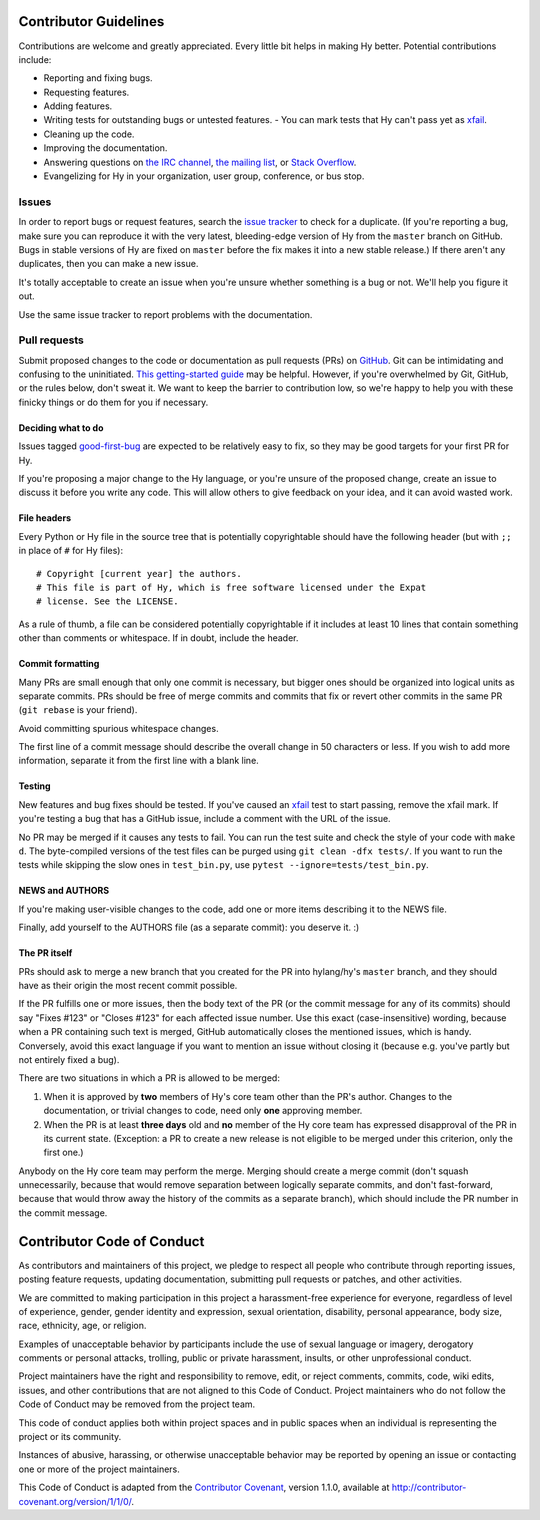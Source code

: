 Contributor Guidelines
======================

Contributions are welcome and greatly appreciated. Every little bit
helps in making Hy better. Potential contributions include:

- Reporting and fixing bugs.
- Requesting features.
- Adding features.
- Writing tests for outstanding bugs or untested features.
  - You can mark tests that Hy can't pass yet as xfail_.
- Cleaning up the code.
- Improving the documentation.
- Answering questions on `the IRC channel`_, `the mailing list`_, or
  `Stack Overflow`_.
- Evangelizing for Hy in your organization, user group, conference, or
  bus stop.

Issues
~~~~~~

In order to report bugs or request features, search the `issue tracker`_ to
check for a duplicate. (If you're reporting a bug, make sure you can
reproduce it with the very latest, bleeding-edge version of Hy from
the ``master`` branch on GitHub. Bugs in stable versions of Hy are
fixed on ``master`` before the fix makes it into a new stable
release.) If there aren't any duplicates, then you can make a new issue.

It's totally acceptable to create an issue when you're unsure whether
something is a bug or not. We'll help you figure it out.

Use the same issue tracker to report problems with the documentation.

Pull requests
~~~~~~~~~~~~~

Submit proposed changes to the code or documentation as pull requests
(PRs) on GitHub_. Git can be intimidating and confusing to the
uninitiated. `This getting-started guide`_ may be helpful. However, if
you're overwhelmed by Git, GitHub, or the rules below, don't sweat
it. We want to keep the barrier to contribution low, so we're happy to
help you with these finicky things or do them for you if necessary.

Deciding what to do
-------------------

Issues tagged good-first-bug_ are expected to be relatively easy to
fix, so they may be good targets for your first PR for Hy.

If you're proposing a major change to the Hy language, or you're
unsure of the proposed change, create an issue to discuss it before
you write any code. This will allow others to give feedback on your
idea, and it can avoid wasted work.

File headers
------------

Every Python or Hy file in the source tree that is potentially
copyrightable should have the following header (but with ``;;`` in
place of ``#`` for Hy files)::

      # Copyright [current year] the authors.
      # This file is part of Hy, which is free software licensed under the Expat
      # license. See the LICENSE.

As a rule of thumb, a file can be considered potentially copyrightable
if it includes at least 10 lines that contain something other than
comments or whitespace. If in doubt, include the header.

Commit formatting
-----------------

Many PRs are small enough that only one commit is necessary, but
bigger ones should be organized into logical units as separate
commits. PRs should be free of merge commits and commits that fix or
revert other commits in the same PR (``git rebase`` is your friend).

Avoid committing spurious whitespace changes.

The first line of a commit message should describe the overall change in 50
characters or less. If you wish to add more information, separate it from the
first line with a blank line.

Testing
-------

New features and bug fixes should be tested. If you've caused an
xfail_ test to start passing, remove the xfail mark. If you're
testing a bug that has a GitHub issue, include a comment with the URL
of the issue.

No PR may be merged if it causes any tests to fail. You can run the
test suite and check the style of your code with ``make d``. The byte-compiled
versions of the test files can be purged using ``git clean -dfx tests/``.
If you want to run the tests while skipping the slow ones in ``test_bin.py``,
use ``pytest --ignore=tests/test_bin.py``.

NEWS and AUTHORS
----------------

If you're making user-visible changes to the code, add one or more
items describing it to the NEWS file.

Finally, add yourself to the AUTHORS file (as a separate commit): you
deserve it. :)

The PR itself
-------------

PRs should ask to merge a new branch that you created for the PR into
hylang/hy's ``master`` branch, and they should have as their origin
the most recent commit possible.

If the PR fulfills one or more issues, then the body text of the PR
(or the commit message for any of its commits) should say "Fixes
#123" or "Closes #123" for each affected issue number. Use this exact
(case-insensitive) wording, because when a PR containing such text is
merged, GitHub automatically closes the mentioned issues, which is
handy. Conversely, avoid this exact language if you want to mention
an issue without closing it (because e.g. you've partly but not
entirely fixed a bug).

There are two situations in which a PR is allowed to be merged:

1. When it is approved by **two** members of Hy's core team other than the PR's
   author. Changes to the documentation, or trivial changes to code, need only
   **one** approving member.
2. When the PR is at least **three days** old and **no** member of the Hy core
   team has expressed disapproval of the PR in its current state. (Exception: a
   PR to create a new release is not eligible to be merged under this criterion,
   only the first one.)

Anybody on the Hy core team may perform the merge. Merging should create a
merge commit (don't squash unnecessarily, because that would remove separation
between logically separate commits, and don't fast-forward, because that would
throw away the history of the commits as a separate branch), which should
include the PR number in the commit message.

Contributor Code of Conduct
===========================

As contributors and maintainers of this project, we pledge to respect
all people who contribute through reporting issues, posting feature
requests, updating documentation, submitting pull requests or patches,
and other activities.

We are committed to making participation in this project a
harassment-free experience for everyone, regardless of level of
experience, gender, gender identity and expression, sexual
orientation, disability, personal appearance, body size, race,
ethnicity, age, or religion.

Examples of unacceptable behavior by participants include the use of
sexual language or imagery, derogatory comments or personal attacks,
trolling, public or private harassment, insults, or other
unprofessional conduct.

Project maintainers have the right and responsibility to remove, edit,
or reject comments, commits, code, wiki edits, issues, and other
contributions that are not aligned to this Code of Conduct. Project
maintainers who do not follow the Code of Conduct may be removed from
the project team.

This code of conduct applies both within project spaces and in public
spaces when an individual is representing the project or its
community.

Instances of abusive, harassing, or otherwise unacceptable behavior
may be reported by opening an issue or contacting one or more of the
project maintainers.

This Code of Conduct is adapted from the `Contributor Covenant`_,
version 1.1.0, available at
http://contributor-covenant.org/version/1/1/0/.

.. _Contributor Covenant: http://contributor-covenant.org
.. _issue tracker: https://github.com/hylang/hy/issues
.. _GitHub: https://github.com/hylang/hy
.. _This getting-started guide: http://rogerdudler.github.io/git-guide/
.. _good-first-bug: https://github.com/hylang/hy/issues?q=is%3Aissue+is%3Aopen+label%3Agood-first-bug
.. _the IRC channel: irc://freenode.net/hy
.. _the mailing list: https://groups.google.com/forum/#!forum/hylang-discuss
.. _Stack Overflow: https://stackoverflow.com/questions/tagged/hy
.. _xfail: https://docs.pytest.org/en/latest/skipping.html#mark-a-test-function-as-expected-to-fail
